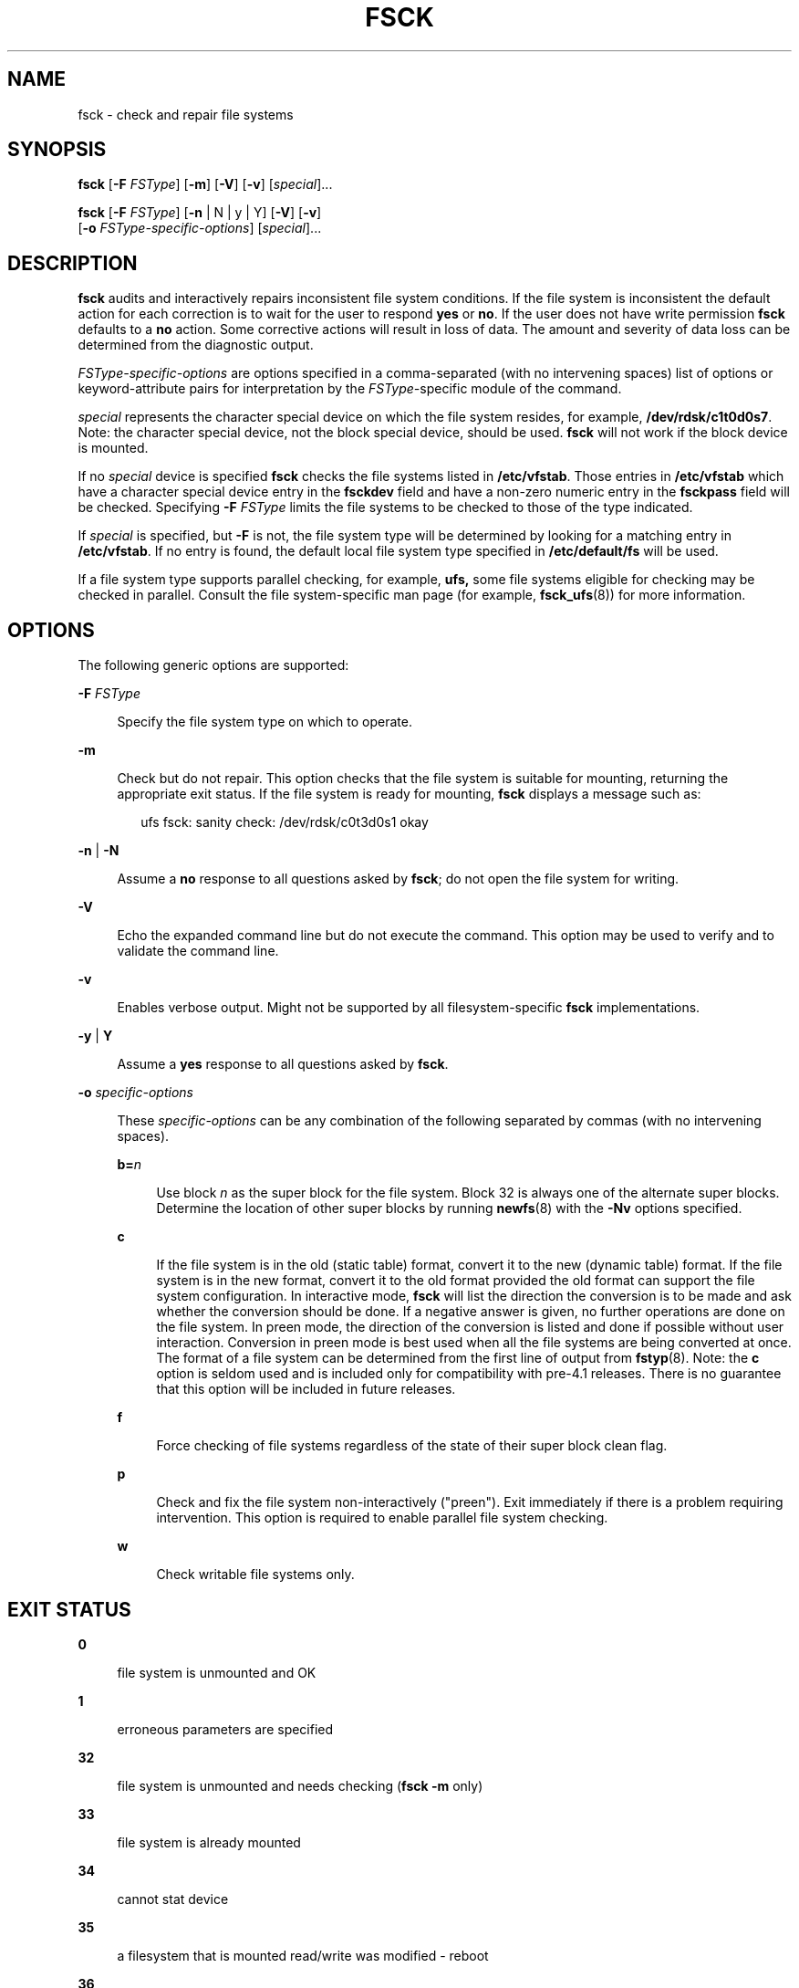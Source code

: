 '\" te
.\" Copyright (c) 2008, Sun Microsystems, Inc. All Rights Reserved
.\" Copyright 2015 Nexenta Systems, Inc. All rights reserved.
.\" Copyright 1989 AT&T
.\" The contents of this file are subject to the terms of the Common Development and Distribution License (the "License").  You may not use this file except in compliance with the License.
.\" You can obtain a copy of the license at usr/src/OPENSOLARIS.LICENSE or http://www.opensolaris.org/os/licensing.  See the License for the specific language governing permissions and limitations under the License.
.\" When distributing Covered Code, include this CDDL HEADER in each file and include the License file at usr/src/OPENSOLARIS.LICENSE.  If applicable, add the following below this CDDL HEADER, with the fields enclosed by brackets "[]" replaced with your own identifying information: Portions Copyright [yyyy] [name of copyright owner]
.TH FSCK 8 "Sep 8, 2015"
.SH NAME
fsck \- check and repair file systems
.SH SYNOPSIS
.LP
.nf
\fBfsck\fR [\fB-F\fR \fIFSType\fR] [\fB-m\fR] [\fB-V\fR] [\fB-v\fR] [\fIspecial\fR]...
.fi

.LP
.nf
\fBfsck\fR [\fB-F\fR \fIFSType\fR] [\fB-n\fR | N | y | Y] [\fB-V\fR] [\fB-v\fR]
     [\fB-o\fR \fIFSType-specific-options\fR] [\fIspecial\fR]...
.fi

.SH DESCRIPTION
.LP
\fBfsck\fR audits and interactively repairs inconsistent file system
conditions. If the file system is inconsistent the default action for each
correction is to wait for the user to respond \fByes\fR or \fBno\fR. If the
user does not have write permission \fBfsck\fR defaults to a \fBno\fR action.
Some corrective actions will result in loss of data. The amount and severity of
data loss can be determined from the diagnostic output.
.sp
.LP
\fIFSType-specific-options\fR are options specified in a comma-separated (with
no intervening spaces) list of options or keyword-attribute pairs for
interpretation by the \fIFSType-\fRspecific module of the command.
.sp
.LP
\fIspecial\fR represents the character special device on which the file system
resides, for example, \fB/dev/rdsk/c1t0d0s7\fR. Note: the character special
device, not the block special device, should be used. \fBfsck\fR will not work
if the block device is mounted.
.sp
.LP
If no \fIspecial\fR device is specified \fBfsck\fR checks the file systems
listed in \fB/etc/vfstab\fR. Those entries in \fB/etc/vfstab\fR which have a
character special device entry in the \fBfsckdev\fR field and have a non-zero
numeric entry in the \fBfsckpass\fR field will be checked. Specifying \fB-F\fR
\fIFSType\fR limits the file systems to be checked to those of the type
indicated.
.sp
.LP
If \fIspecial\fR is specified, but \fB-F\fR is not, the file system type will
be determined by looking for a matching entry in \fB/etc/vfstab\fR. If no entry
is found, the default local file system type specified in \fB/etc/default/fs\fR
will be used.
.sp
.LP
If a file system type supports parallel checking, for example, \fBufs,\fR some
file systems eligible for checking may be checked in parallel. Consult the file
system-specific man page (for example, \fBfsck_ufs\fR(8)) for more
information.
.SH OPTIONS
.LP
The following generic options are supported:
.sp
.ne 2
.na
\fB\fB-F\fR \fIFSType\fR\fR
.ad
.sp .6
.RS 4n
Specify the file system type on which to operate.
.RE

.sp
.ne 2
.na
\fB\fB-m\fR\fR
.ad
.sp .6
.RS 4n
Check but do not repair. This option checks that the file system is suitable
for mounting, returning the appropriate exit status. If the file system is
ready for mounting, \fBfsck\fR displays a message such as:
.sp
.in +2
.nf
ufs fsck: sanity check: /dev/rdsk/c0t3d0s1 okay
.fi
.in -2
.sp

.RE

.sp
.ne 2
.na
\fB\fB-n\fR | \fB-N\fR\fR
.ad
.sp .6
.RS 4n
Assume a \fBno\fR response to all questions asked by \fBfsck\fR; do not open
the file system for writing.
.RE

.sp
.ne 2
.na
\fB\fB-V\fR\fR
.ad
.sp .6
.RS 4n
Echo the expanded command line but do not execute the command. This option may
be used to verify and to validate the command line.
.RE

.sp
.ne 2
.na
\fB\fB-v\fR\fR
.ad
.sp .6
.RS 4n
Enables verbose output. Might not be supported by all filesystem-specific
\fBfsck\fR implementations.
.RE

.sp
.ne 2
.na
\fB\fB-y\fR | \fBY\fR\fR
.ad
.sp .6
.RS 4n
Assume a \fByes\fR response to all questions asked by \fBfsck\fR.
.RE

.sp
.ne 2
.na
\fB\fB-o\fR \fIspecific-options\fR\fR
.ad
.sp .6
.RS 4n
These \fIspecific-options\fR can be any combination of the following separated
by commas (with no intervening spaces).
.sp
.ne 2
.na
\fB\fBb=\fR\fIn\fR\fR
.ad
.sp .6
.RS 4n
Use block \fIn\fR as the super block for the file system. Block 32 is always
one of the alternate super blocks. Determine the location of other super blocks
by running \fBnewfs\fR(8) with the \fB-Nv\fR options specified.
.RE

.sp
.ne 2
.na
\fB\fBc\fR\fR
.ad
.sp .6
.RS 4n
If the file system is in the old (static table) format, convert it to the new
(dynamic table) format. If the file system is in the new format, convert it to
the old format provided the old format can support the file system
configuration. In interactive mode, \fBfsck\fR will list the direction the
conversion is to be made and ask whether the conversion should be done. If a
negative answer is given, no further operations are done on the file system. In
preen mode, the direction of the conversion is listed and done if possible
without user interaction. Conversion in preen mode is best used when all the
file systems are being converted at once. The format of a file system can be
determined from the first line of output from \fBfstyp\fR(8). Note: the
\fBc\fR option is seldom used and is included only for compatibility with
pre-4.1 releases. There is no guarantee that this option will be included in
future releases.
.RE

.sp
.ne 2
.na
\fB\fBf\fR\fR
.ad
.sp .6
.RS 4n
Force checking of file systems regardless of the state of their super block
clean flag.
.RE

.sp
.ne 2
.na
\fB\fBp\fR\fR
.ad
.sp .6
.RS 4n
Check and fix the file system non-interactively ("preen"). Exit immediately if
there is a problem requiring intervention. This option is required to enable
parallel file system checking.
.RE

.sp
.ne 2
.na
\fB\fBw\fR\fR
.ad
.sp .6
.RS 4n
Check writable file systems only.
.RE

.RE

.SH EXIT STATUS
.ne 2
.na
\fB\fB0\fR\fR
.ad
.sp .6
.RS 4n
file system is unmounted and OK
.RE

.sp
.ne 2
.na
\fB\fB1\fR\fR
.ad
.sp .6
.RS 4n
erroneous parameters are specified
.RE

.sp
.ne 2
.na
\fB\fB32\fR\fR
.ad
.sp .6
.RS 4n
file system is unmounted and needs checking (\fBfsck\fR \fB-m\fR only)
.RE

.sp
.ne 2
.na
\fB\fB33\fR\fR
.ad
.sp .6
.RS 4n
file system is already mounted
.RE

.sp
.ne 2
.na
\fB\fB34\fR\fR
.ad
.sp .6
.RS 4n
cannot stat device
.RE

.sp
.ne 2
.na
\fB\fB35\fR\fR
.ad
.sp .6
.RS 4n
a filesystem that is mounted read/write was modified - reboot
.RE

.sp
.ne 2
.na
\fB\fB36\fR\fR
.ad
.sp .6
.RS 4n
uncorrectable errors detected - terminate normally
.RE

.sp
.ne 2
.na
\fB\fB37\fR\fR
.ad
.sp .6
.RS 4n
a signal was caught during processing
.RE

.sp
.ne 2
.na
\fB\fB39\fR\fR
.ad
.sp .6
.RS 4n
uncorrectable errors detected - terminate immediately
.RE

.sp
.ne 2
.na
\fB\fB40\fR\fR
.ad
.sp .6
.RS 4n
file system is mounted read-only and is OK
.RE

.SH FILES
.ne 2
.na
\fB\fB/etc/default/fs\fR\fR
.ad
.sp .6
.RS 4n
default local file system type. Default values can be set for the following
flags in \fB/etc/default/fs\fR. For example: \fBLOCAL=ufs.\fR
.sp
.ne 2
.na
\fB\fBLOCAL\fR\fR
.ad
.sp .6
.RS 4n
The default partition for a command if no FSType is specified.
.RE

.RE

.sp
.ne 2
.na
\fB\fB/etc/vfstab\fR\fR
.ad
.sp .6
.RS 4n
list of default parameters for each file system
.RE

.SH ATTRIBUTES
.LP
See \fBattributes\fR(5) for descriptions of the following attributes:
.sp

.sp
.TS
box;
c | c
l | l .
ATTRIBUTE TYPE	ATTRIBUTE VALUE
_
Interface Stability	Committed
.TE

.SH SEE ALSO
.LP
\fBclri\fR(8), \fBfsck_ufs\fR(8), \fBfsdb_ufs\fR(8),
\fBfsirand\fR(8), \fBfstyp\fR(8), \fBmkfs\fR(8), \fBmkfs_ufs\fR(8),
\fBmountall\fR(8), \fBnewfs\fR(8), \fBreboot\fR(8), \fBvfstab\fR(4),
\fBattributes\fR(5), \fBufs\fR(7FS)
.SH WARNINGS
.LP
The operating system buffers file system data. Running \fBfsck\fR on a mounted
file system can cause the operating system's buffers to become out of date with
respect to the disk. For this reason, the file system should be \fIunmounted\fR
when \fBfsck\fR is used. If this is not possible, care should be taken that the
system is quiescent and that it is rebooted immediately after \fBfsck\fR is
run. Quite often, however, this will not be sufficient. A panic will probably
occur if running \fBfsck\fR on a file system modifies the file system.
.SH NOTES
.LP
This command may not be supported for all \fIFSTypes\fR.
.LP
Starting with Solaris 9, \fBfsck\fR manages extended attribute data on the
disk. (See \fBfsattr\fR(5) for a description of extended file attributes.) A
file system with extended attributes can be mounted on versions of Solaris that
are not attribute-aware (versions prior to Solaris 9), but the attributes will
not be accessible and \fBfsck\fR will strip them from the files and place them
in \fBlost+found\fR. Once the attributes have been stripped, the file system is
completely stable on versions of Solaris that are not attribute-aware, but
would be considered corrupted on attribute-aware versions. In the latter
circumstance, run the attribute-aware \fBfsck\fR to stabilize the file system
before using it in an attribute-aware environment.
